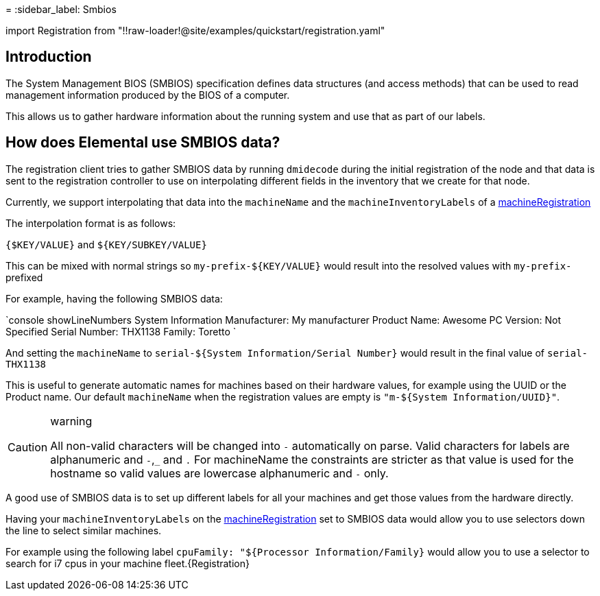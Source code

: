 =
:sidebar_label: Smbios

import Registration from "!!raw-loader!@site/examples/quickstart/registration.yaml"

== Introduction

The System Management BIOS (SMBIOS) specification defines data structures (and access methods) that can be used to read management information produced by the BIOS of a computer.

This allows us to gather hardware information about the running system and use that as part of our labels.

== How does Elemental use SMBIOS data?

The registration client tries to gather SMBIOS data by running `dmidecode` during the initial registration of the node and that data is
sent to the registration controller to use on interpolating different fields in the inventory that we create for that node.

Currently, we support interpolating that data into the `machineName` and the `machineInventoryLabels` of a xref:machineregistration-reference.adoc[machineRegistration]

The interpolation format is as follows:

`{$KEY/VALUE}` and `${KEY/SUBKEY/VALUE}`

This can be mixed with normal strings so `my-prefix-${KEY/VALUE}` would result into the resolved values with `my-prefix-` prefixed

For example, having the following SMBIOS data:

`console showLineNumbers
System Information
	Manufacturer: My manufacturer
	Product Name: Awesome PC
	Version: Not Specified
	Serial Number: THX1138
	Family: Toretto
`

And setting the `machineName` to `serial-${System Information/Serial Number}` would result in the final value of `serial-THX1138`

This is useful to generate automatic names for machines based on their hardware values, for example using the UUID or the Product name.
Our default `machineName` when the registration values are empty is `"m-${System Information/UUID}"`.

[CAUTION]
.warning
====
All non-valid characters will be changed into `-` automatically on parse. Valid characters for labels are alphanumeric and `-`,`_` and `.`
For machineName the constraints are stricter as that value is used for the hostname so valid values are lowercase alphanumeric and `-` only.
====


A good use of SMBIOS data is to set up different labels for all your machines and get those values from the hardware directly.

Having your `machineInventoryLabels` on the xref:machineregistration-reference.adoc[machineRegistration] set to SMBIOS data would allow
you to use selectors down the line to select similar machines.

For example using the following label `cpuFamily: "${Processor Information/Family}` would allow you to use a selector to search for i7 cpus in your machine fleet.+++<CodeBlock language="yaml" title="registration example with smbios labels" showLineNumbers="">+++\{Registration}+++</CodeBlock>+++
